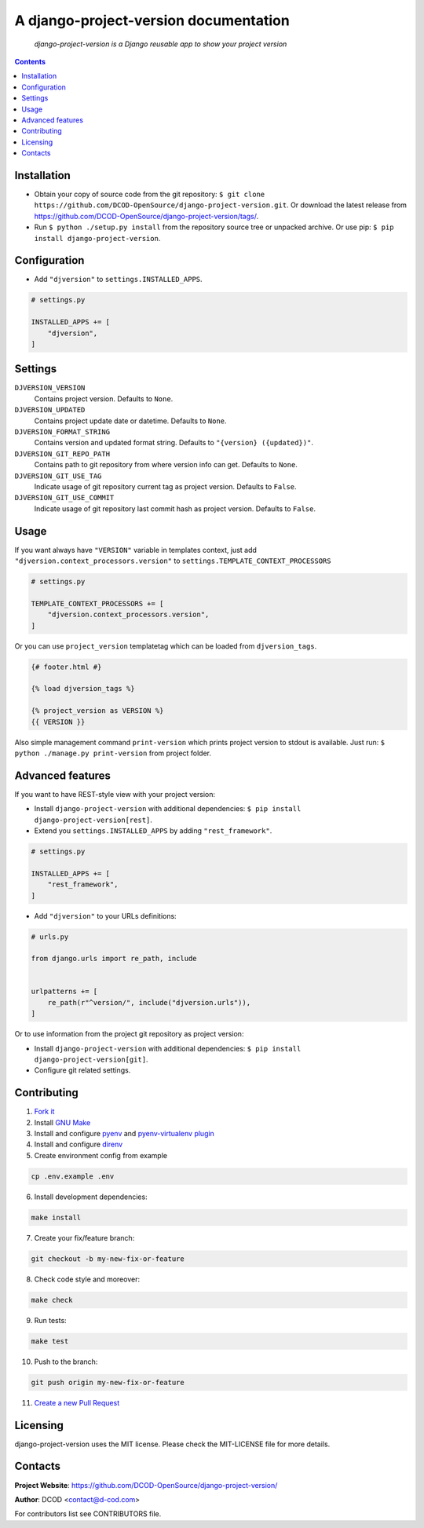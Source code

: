 A django-project-version documentation
======================================

|GitHub|_ |Coveralls|_ |pypi-license|_ |pypi-version|_ |pypi-python-version|_ |pypi-django-version|_ |pypi-format|_ |pypi-wheel|_ |pypi-status|_

    *django-project-version is a Django reusable app to show your project version*

.. contents::

Installation
------------
* Obtain your copy of source code from the git repository: ``$ git clone https://github.com/DCOD-OpenSource/django-project-version.git``. Or download the latest release from https://github.com/DCOD-OpenSource/django-project-version/tags/.
* Run ``$ python ./setup.py install`` from the repository source tree or unpacked archive. Or use pip: ``$ pip install django-project-version``.

Configuration
-------------
* Add ``"djversion"`` to ``settings.INSTALLED_APPS``.

.. code-block:: python

    # settings.py

    INSTALLED_APPS += [
        "djversion",
    ]

Settings
--------
``DJVERSION_VERSION``
    Contains project version. Defaults to ``None``.

``DJVERSION_UPDATED``
    Contains project update date or datetime. Defaults to ``None``.

``DJVERSION_FORMAT_STRING``
    Contains version and updated format string. Defaults to ``"{version} ({updated})"``.

``DJVERSION_GIT_REPO_PATH``
    Contains path to git repository from where version info can get. Defaults to ``None``.

``DJVERSION_GIT_USE_TAG``
    Indicate usage of git repository current tag as project version. Defaults to ``False``.

``DJVERSION_GIT_USE_COMMIT``
    Indicate usage of git repository last commit hash as project version. Defaults to ``False``.

Usage
-----
If you want always have ``"VERSION"`` variable in templates context, just add ``"djversion.context_processors.version"`` to ``settings.TEMPLATE_CONTEXT_PROCESSORS``

.. code-block:: python

    # settings.py

    TEMPLATE_CONTEXT_PROCESSORS += [
        "djversion.context_processors.version",
    ]


Or you can use ``project_version`` templatetag which can be loaded from ``djversion_tags``.

.. code-block:: django

    {# footer.html #}

    {% load djversion_tags %}

    {% project_version as VERSION %}
    {{ VERSION }}

Also simple management command ``print-version`` which prints project version to stdout is available. Just run: ``$ python ./manage.py print-version`` from project folder.

Advanced features
-----------------
If you want to have REST-style view with your project version:

* Install ``django-project-version`` with additional dependencies: ``$ pip install django-project-version[rest]``.
* Extend you ``settings.INSTALLED_APPS`` by adding ``"rest_framework"``.

.. code-block:: python

    # settings.py

    INSTALLED_APPS += [
        "rest_framework",
    ]

* Add ``"djversion"`` to your URLs definitions:

.. code-block:: python

    # urls.py

    from django.urls import re_path, include


    urlpatterns += [
        re_path(r"^version/", include("djversion.urls")),
    ]

Or to use information from the project git repository as project version:

* Install ``django-project-version`` with additional dependencies: ``$ pip install django-project-version[git]``.
* Configure git related settings.

Contributing
------------
1. `Fork it <https://github.com/DCOD-OpenSource/django-project-version/>`_
2. Install `GNU Make <https://www.gnu.org/software/make/>`_
3. Install and configure `pyenv <https://github.com/pyenv/pyenv/>`_ and `pyenv-virtualenv plugin <https://github.com/pyenv/pyenv-virtualenv/>`_
4. Install and configure `direnv <https://github.com/direnv/direnv/>`_
5. Create environment config from example

.. code-block:: bash

    cp .env.example .env

6. Install development dependencies:

.. code-block:: bash

    make install

7. Create your fix/feature branch:

.. code-block:: bash

    git checkout -b my-new-fix-or-feature

8. Check code style and moreover:

.. code-block:: bash

    make check

9. Run tests:

.. code-block:: bash

    make test

10. Push to the branch:

.. code-block:: bash

    git push origin my-new-fix-or-feature

11. `Create a new Pull Request <https://github.com/DCOD-OpenSource/django-project-version/compare/>`_

Licensing
---------
django-project-version uses the MIT license. Please check the MIT-LICENSE file for more details.

Contacts
--------
**Project Website**: https://github.com/DCOD-OpenSource/django-project-version/

**Author**: DCOD <contact@d-cod.com>

For contributors list see CONTRIBUTORS file.


.. |GitHub| image:: https://github.com/DCOD-OpenSource/django-project-version/workflows/build/badge.svg
    :alt: GitHub
.. |Coveralls| image:: https://coveralls.io/repos/github/DCOD-OpenSource/django-project-version/badge.svg?branch=master
    :alt: Coveralls
.. |pypi-license| image:: https://img.shields.io/pypi/l/django-project-version
    :alt: License
.. |pypi-version| image:: https://img.shields.io/pypi/v/django-project-version
    :alt: Version
.. |pypi-django-version| image:: https://img.shields.io/pypi/djversions/django-project-version
    :alt: Supported Django version
.. |pypi-python-version| image:: https://img.shields.io/pypi/pyversions/django-project-version
    :alt: Supported Python version
.. |pypi-format| image:: https://img.shields.io/pypi/format/django-project-version
    :alt: Package format
.. |pypi-wheel| image:: https://img.shields.io/pypi/wheel/django-project-version
    :alt: Python wheel support
.. |pypi-status| image:: https://img.shields.io/pypi/status/django-project-version
    :alt: Package status
.. _GitHub: https://github.com/DCOD-OpenSource/django-project-version/actions/
.. _Coveralls: https://coveralls.io/github/DCOD-OpenSource/django-project-version?branch=master
.. _pypi-license: https://pypi.org/project/django-project-version/
.. _pypi-version: https://pypi.org/project/django-project-version/
.. _pypi-django-version: https://pypi.org/project/django-project-version/
.. _pypi-python-version: https://pypi.org/project/django-project-version/
.. _pypi-format: https://pypi.org/project/django-project-version/
.. _pypi-wheel: https://pypi.org/project/django-project-version/
.. _pypi-status: https://pypi.org/project/django-project-version/

